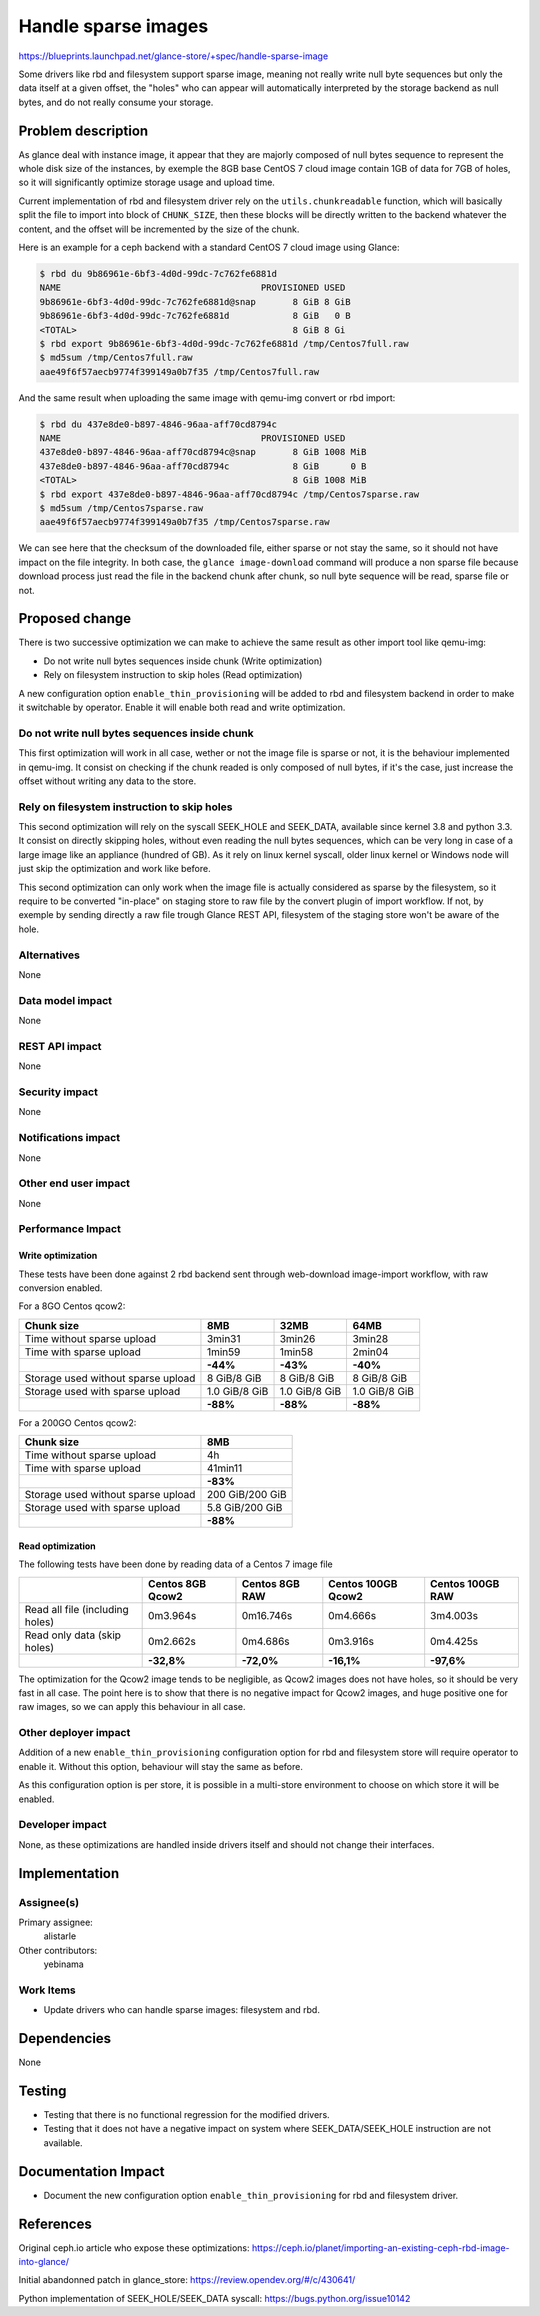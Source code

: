 ..
 This work is licensed under a Creative Commons Attribution 3.0 Unported
 License.

 http://creativecommons.org/licenses/by/3.0/legalcode

====================
Handle sparse images
====================

https://blueprints.launchpad.net/glance-store/+spec/handle-sparse-image

Some drivers like rbd and filesystem support sparse image, meaning
not really write null byte sequences but only the data itself at a given
offset, the "holes" who can appear will automatically interpreted by the
storage backend as null bytes, and do not really consume your storage.

Problem description
===================

As glance deal with instance image, it appear that they are majorly composed
of null bytes sequence to represent the whole disk size of the instances, by
exemple the 8GB base CentOS 7 cloud image contain 1GB of data for 7GB of
holes, so it will significantly optimize storage usage and upload time.

Current implementation of rbd and filesystem driver rely on the
``utils.chunkreadable`` function, which will basically split the file to
import into block of ``CHUNK_SIZE``, then these blocks will be directly written
to the backend whatever the content, and the offset will be incremented by the
size of the chunk.

Here is an example for a ceph backend with a standard CentOS 7 cloud image
using Glance:

.. code-block:: shell

    $ rbd du 9b86961e-6bf3-4d0d-99dc-7c762fe6881d
    NAME                                      PROVISIONED USED
    9b86961e-6bf3-4d0d-99dc-7c762fe6881d@snap       8 GiB 8 GiB
    9b86961e-6bf3-4d0d-99dc-7c762fe6881d            8 GiB   0 B
    <TOTAL>                                         8 GiB 8 Gi
    $ rbd export 9b86961e-6bf3-4d0d-99dc-7c762fe6881d /tmp/Centos7full.raw
    $ md5sum /tmp/Centos7full.raw
    aae49f6f57aecb9774f399149a0b7f35 /tmp/Centos7full.raw

And the same result when uploading the same image with qemu-img convert or rbd
import:

.. code-block:: shell

    $ rbd du 437e8de0-b897-4846-96aa-aff70cd8794c
    NAME                                      PROVISIONED USED
    437e8de0-b897-4846-96aa-aff70cd8794c@snap       8 GiB 1008 MiB
    437e8de0-b897-4846-96aa-aff70cd8794c            8 GiB      0 B
    <TOTAL>                                         8 GiB 1008 MiB
    $ rbd export 437e8de0-b897-4846-96aa-aff70cd8794c /tmp/Centos7sparse.raw
    $ md5sum /tmp/Centos7sparse.raw
    aae49f6f57aecb9774f399149a0b7f35 /tmp/Centos7sparse.raw

We can see here that the checksum of the downloaded file, either sparse or not
stay the same, so it should not have impact on the file integrity. In both
case, the ``glance image-download`` command will produce a non sparse file
because download process just read the file in the backend chunk after chunk,
so null byte sequence will be read, sparse file or not.

Proposed change
===============

There is two successive optimization we can make to achieve the same result
as other import tool like qemu-img:

* Do not write null bytes sequences inside chunk (Write optimization)
* Rely on filesystem instruction to skip holes (Read optimization)

A new configuration option ``enable_thin_provisioning`` will be added to rbd
and filesystem backend in order to make it switchable by operator. Enable it
will enable both read and write optimization.

Do not write null bytes sequences inside chunk
----------------------------------------------

This first optimization will work in all case, wether or not the image file
is sparse or not, it is the behaviour implemented in qemu-img. It consist on
checking if the chunk readed is only composed of null bytes, if it's the
case, just increase the offset without writing any data to the store.

Rely on filesystem instruction to skip holes
--------------------------------------------

This second optimization will rely on the syscall SEEK_HOLE and SEEK_DATA,
available since kernel 3.8 and python 3.3. It consist on directly skipping
holes, without even reading the null bytes sequences, which can be very long
in case of a large image like an appliance (hundred of GB). As it rely on
linux kernel syscall, older linux kernel or Windows node will just
skip the optimization and work like before.

This second optimization can only work when the image file is actually
considered as sparse by the filesystem, so it require to be converted
"in-place" on staging store to raw file by the convert plugin of import
workflow. If not, by exemple by sending directly a raw file trough Glance
REST API, filesystem of the staging store won't be aware of the hole.

Alternatives
------------

None

Data model impact
-----------------

None

REST API impact
---------------

None

Security impact
---------------

None

Notifications impact
--------------------

None

Other end user impact
---------------------

None

Performance Impact
------------------

Write optimization
++++++++++++++++++

These tests have been done against 2 rbd backend sent through web-download
image-import workflow, with raw conversion enabled.

For a 8GO Centos qcow2:

+------------------------------------+---------------+---------------+---------------+
|             Chunk size             |      8MB      |     32MB      |     64MB      |
+====================================+===============+===============+===============+
| Time without sparse upload         | 3min31        | 3min26        | 3min28        |
+------------------------------------+---------------+---------------+---------------+
| Time with sparse upload            | 1min59        | 1min58        | 2min04        |
+------------------------------------+---------------+---------------+---------------+
|                                    | **-44%**      | **-43%**      | **-40%**      |
+------------------------------------+---------------+---------------+---------------+
| Storage used without sparse upload | 8 GiB/8 GiB   | 8 GiB/8 GiB   | 8 GiB/8 GiB   |
+------------------------------------+---------------+---------------+---------------+
| Storage used with sparse upload    | 1.0 GiB/8 GiB | 1.0 GiB/8 GiB | 1.0 GiB/8 GiB |
+------------------------------------+---------------+---------------+---------------+
|                                    | **-88%**      | **-88%**      | **-88%**      |
+------------------------------------+---------------+---------------+---------------+

For a 200GO Centos qcow2:

+------------------------------------+-------------------+
|             Chunk size             |        8MB        |
+====================================+===================+
| Time without sparse upload         | 4h                |
+------------------------------------+-------------------+
| Time with sparse upload            | 41min11           |
+------------------------------------+-------------------+
|                                    | **-83%**          |
+------------------------------------+-------------------+
| Storage used without sparse upload | 200 GiB/200 GiB   |
+------------------------------------+-------------------+
| Storage used with sparse upload    | 5.8 GiB/200 GiB   |
+------------------------------------+-------------------+
|                                    | **-88%**          |
+------------------------------------+-------------------+

Read optimization
+++++++++++++++++

The following tests have been done by reading data of a Centos 7 image file

+---------------------------------+------------------+----------------+--------------------+------------------+
|                                 | Centos 8GB Qcow2 | Centos 8GB RAW | Centos 100GB Qcow2 | Centos 100GB RAW |
+=================================+==================+================+====================+==================+
| Read all file (including holes) | 0m3.964s         | 0m16.746s      | 0m4.666s           | 3m4.003s         |
+---------------------------------+------------------+----------------+--------------------+------------------+
| Read only data (skip holes)     | 0m2.662s         | 0m4.686s       | 0m3.916s           | 0m4.425s         |
+---------------------------------+------------------+----------------+--------------------+------------------+
|                                 | **-32,8%**       | **-72,0%**     | **-16,1%**         | **-97,6%**       |
+---------------------------------+------------------+----------------+--------------------+------------------+

The optimization for the Qcow2 image tends to be negligible, as Qcow2 images
does not have holes, so it should be very fast in all case.
The point here is to show that there is no negative impact for Qcow2 images,
and huge positive one for raw images, so we can apply this behaviour in all
case.

Other deployer impact
---------------------

Addition of a new ``enable_thin_provisioning`` configuration option for rbd
and filesystem store will require operator to enable it. Without this option,
behaviour will stay the same as before.

As this configuration option is per store, it is possible in a multi-store
environment to choose on which store it will be enabled.

Developer impact
----------------

None, as these optimizations are handled inside drivers itself and should not
change their interfaces.

Implementation
==============

Assignee(s)
-----------

Primary assignee:
  alistarle

Other contributors:
  yebinama

Work Items
----------

* Update drivers who can handle sparse images: filesystem and rbd.

Dependencies
============

None

Testing
=======

* Testing that there is no functional regression for the modified drivers.
* Testing that it does not have a negative impact on system where
  SEEK_DATA/SEEK_HOLE instruction are not available.

Documentation Impact
====================

* Document the new configuration option ``enable_thin_provisioning`` for rbd
  and filesystem driver.

References
==========

Original ceph.io article who expose these optimizations:
https://ceph.io/planet/importing-an-existing-ceph-rbd-image-into-glance/

Initial abandonned patch in glance_store:
https://review.opendev.org/#/c/430641/

Python implementation of SEEK_HOLE/SEEK_DATA syscall:
https://bugs.python.org/issue10142